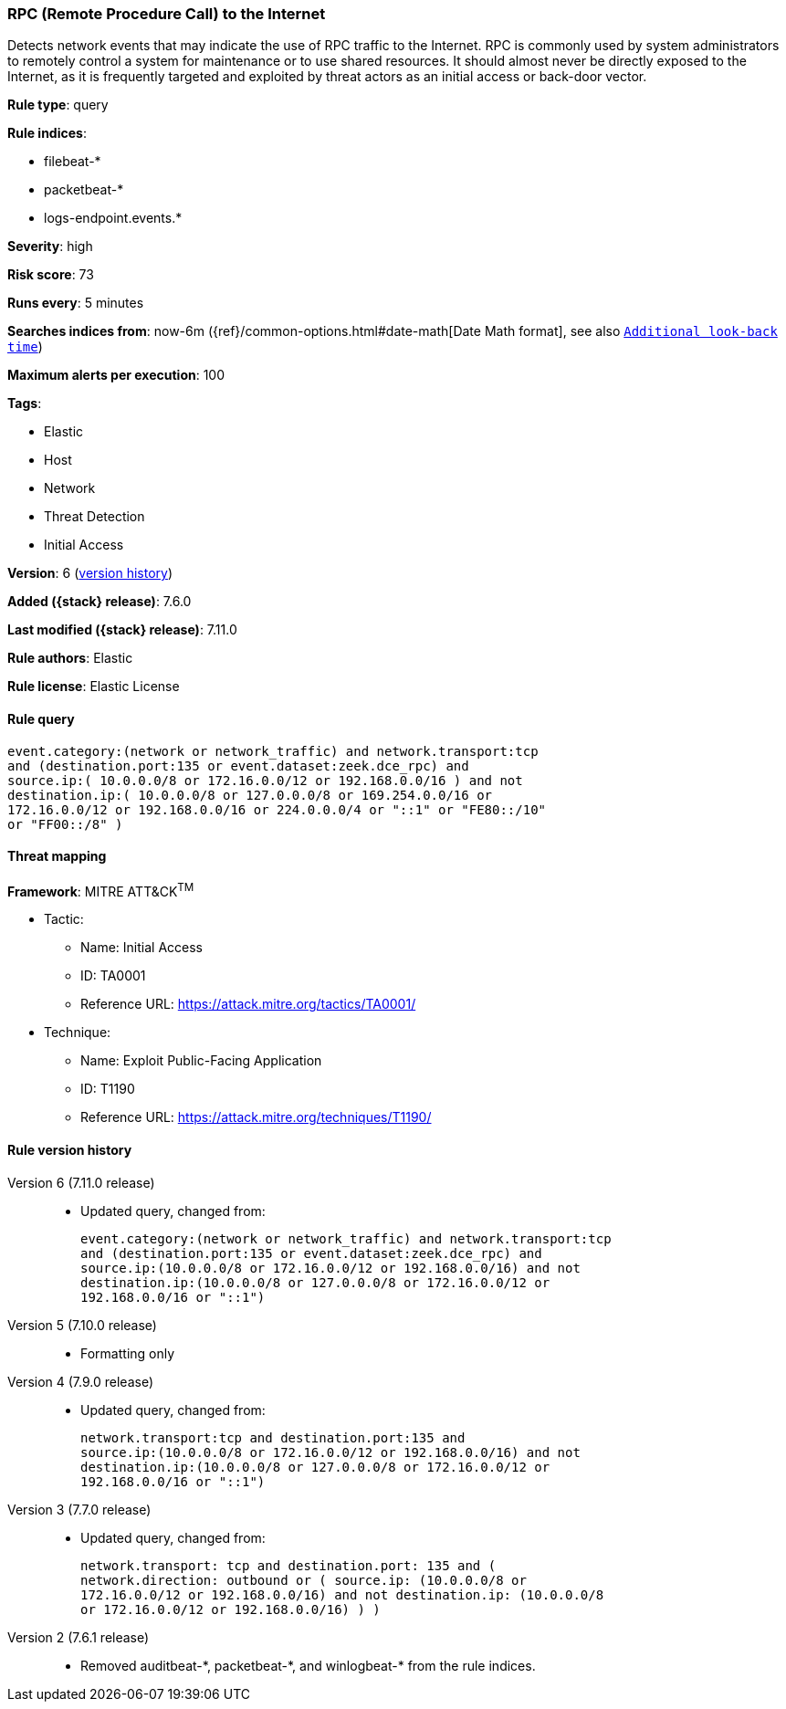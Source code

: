 [[rpc-remote-procedure-call-to-the-internet]]
=== RPC (Remote Procedure Call) to the Internet

Detects network events that may indicate the use of RPC traffic to the Internet.
RPC is commonly used by system administrators to remotely control a system for
maintenance or to use shared resources. It should almost never be directly
exposed to the Internet, as it is frequently targeted and exploited by threat
actors as an initial access or back-door vector.

*Rule type*: query

*Rule indices*:

* filebeat-*
* packetbeat-*
* logs-endpoint.events.*

*Severity*: high

*Risk score*: 73

*Runs every*: 5 minutes

*Searches indices from*: now-6m ({ref}/common-options.html#date-math[Date Math format], see also <<rule-schedule, `Additional look-back time`>>)

*Maximum alerts per execution*: 100

*Tags*:

* Elastic
* Host
* Network
* Threat Detection
* Initial Access

*Version*: 6 (<<rpc-remote-procedure-call-to-the-internet-history, version history>>)

*Added ({stack} release)*: 7.6.0

*Last modified ({stack} release)*: 7.11.0

*Rule authors*: Elastic

*Rule license*: Elastic License

==== Rule query


[source,js]
----------------------------------
event.category:(network or network_traffic) and network.transport:tcp
and (destination.port:135 or event.dataset:zeek.dce_rpc) and
source.ip:( 10.0.0.0/8 or 172.16.0.0/12 or 192.168.0.0/16 ) and not
destination.ip:( 10.0.0.0/8 or 127.0.0.0/8 or 169.254.0.0/16 or
172.16.0.0/12 or 192.168.0.0/16 or 224.0.0.0/4 or "::1" or "FE80::/10"
or "FF00::/8" )
----------------------------------

==== Threat mapping

*Framework*: MITRE ATT&CK^TM^

* Tactic:
** Name: Initial Access
** ID: TA0001
** Reference URL: https://attack.mitre.org/tactics/TA0001/
* Technique:
** Name: Exploit Public-Facing Application
** ID: T1190
** Reference URL: https://attack.mitre.org/techniques/T1190/

[[rpc-remote-procedure-call-to-the-internet-history]]
==== Rule version history

Version 6 (7.11.0 release)::
* Updated query, changed from:
+
[source, js]
----------------------------------
event.category:(network or network_traffic) and network.transport:tcp
and (destination.port:135 or event.dataset:zeek.dce_rpc) and
source.ip:(10.0.0.0/8 or 172.16.0.0/12 or 192.168.0.0/16) and not
destination.ip:(10.0.0.0/8 or 127.0.0.0/8 or 172.16.0.0/12 or
192.168.0.0/16 or "::1")
----------------------------------

Version 5 (7.10.0 release)::
* Formatting only

Version 4 (7.9.0 release)::
* Updated query, changed from:
+
[source, js]
----------------------------------
network.transport:tcp and destination.port:135 and
source.ip:(10.0.0.0/8 or 172.16.0.0/12 or 192.168.0.0/16) and not
destination.ip:(10.0.0.0/8 or 127.0.0.0/8 or 172.16.0.0/12 or
192.168.0.0/16 or "::1")
----------------------------------

Version 3 (7.7.0 release)::
* Updated query, changed from:
+
[source, js]
----------------------------------
network.transport: tcp and destination.port: 135 and (
network.direction: outbound or ( source.ip: (10.0.0.0/8 or
172.16.0.0/12 or 192.168.0.0/16) and not destination.ip: (10.0.0.0/8
or 172.16.0.0/12 or 192.168.0.0/16) ) )
----------------------------------

Version 2 (7.6.1 release)::
* Removed auditbeat-\*, packetbeat-*, and winlogbeat-* from the rule indices.

